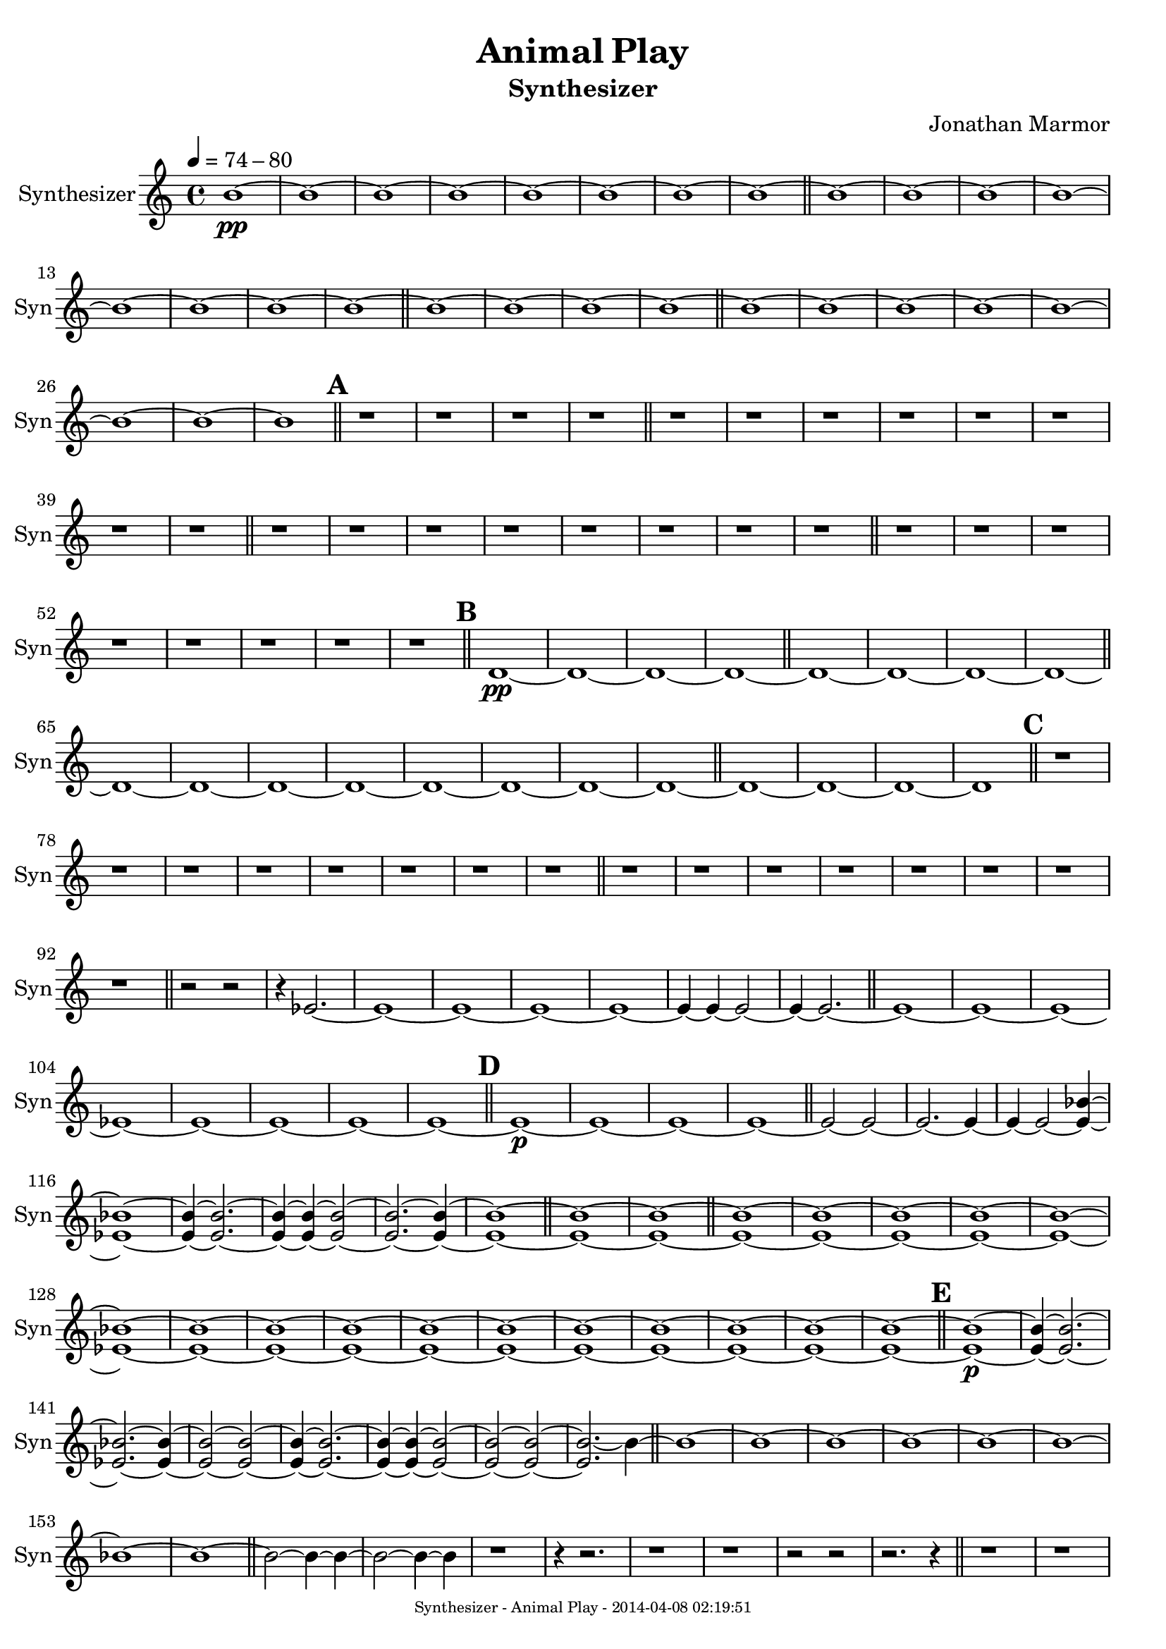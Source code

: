 % 2014-04-07 22:23

\version "2.18.0"
\language "english"

\header {
	composer = \markup { Jonathan Marmor }
	subtitle = \markup { Synthesizer }
	title = \markup { Animal Play }
}

\paper {
	evenFooterMarkup = \markup {
		\column
			{
				\fill-line
					{
						\teeny
							{
								"Synthesizer - Animal Play - 2014-04-08 02:19:51"
							}
					}
			}
		}
	oddFooterMarkup = \markup {
		\column
			{
				\fill-line
					{
						\teeny
							{
								"Synthesizer - Animal Play - 2014-04-08 02:19:51"
							}
					}
			}
		}
}

\score {
	\context Staff = "Synthesizer" {
		\clef "treble"
		\set Staff.instrumentName = \markup { Synthesizer }
		\set Staff.shortInstrumentName = \markup { Syn }
		\tempo 4=74-80
		{
			\time 4/4
			<b'>1 \pp ~
		}
		{
			<b'>1 ~
		}
		{
			<b'>1 ~
		}
		{
			<b'>1 ~
		}
		{
			<b'>1 ~
		}
		{
			<b'>1 ~
		}
		{
			<b'>1 ~
		}
		{
			<b'>1 ~
			\bar "||"
		}
		{
			<b'>1 ~
		}
		{
			<b'>1 ~
		}
		{
			<b'>1 ~
		}
		{
			<b'>1 ~
		}
		{
			<b'>1 ~
		}
		{
			<b'>1 ~
		}
		{
			<b'>1 ~
		}
		{
			<b'>1 ~
			\bar "||"
		}
		{
			<b'>1 ~
		}
		{
			<b'>1 ~
		}
		{
			<b'>1 ~
		}
		{
			<b'>1 ~
			\bar "||"
		}
		{
			<b'>1 ~
		}
		{
			<b'>1 ~
		}
		{
			<b'>1 ~
		}
		{
			<b'>1 ~
		}
		{
			<b'>1 ~
		}
		{
			<b'>1 ~
		}
		{
			<b'>1 ~
		}
		{
			<b'>1
			\bar "||"
		}
		\mark \default
		{
			r1
		}
		{
			r1
		}
		{
			r1
		}
		{
			r1
			\bar "||"
		}
		{
			r1
		}
		{
			r1
		}
		{
			r1
		}
		{
			r1
		}
		{
			r1
		}
		{
			r1
		}
		{
			r1
		}
		{
			r1
			\bar "||"
		}
		{
			r1
		}
		{
			r1
		}
		{
			r1
		}
		{
			r1
		}
		{
			r1
		}
		{
			r1
		}
		{
			r1
		}
		{
			r1
			\bar "||"
		}
		{
			r1
		}
		{
			r1
		}
		{
			r1
		}
		{
			r1
		}
		{
			r1
		}
		{
			r1
		}
		{
			r1
		}
		{
			r1
			\bar "||"
		}
		\mark \default
		{
			<d'>1 \pp ~
		}
		{
			<d'>1 ~
		}
		{
			<d'>1 ~
		}
		{
			<d'>1 ~
			\bar "||"
		}
		{
			<d'>1 ~
		}
		{
			<d'>1 ~
		}
		{
			<d'>1 ~
		}
		{
			<d'>1 ~
			\bar "||"
		}
		{
			<d'>1 ~
		}
		{
			<d'>1 ~
		}
		{
			<d'>1 ~
		}
		{
			<d'>1 ~
		}
		{
			<d'>1 ~
		}
		{
			<d'>1 ~
		}
		{
			<d'>1 ~
		}
		{
			<d'>1 ~
			\bar "||"
		}
		{
			<d'>1 ~
		}
		{
			<d'>1 ~
		}
		{
			<d'>1 ~
		}
		{
			<d'>1
			\bar "||"
		}
		\mark \default
		{
			r1
		}
		{
			r1
		}
		{
			r1
		}
		{
			r1
		}
		{
			r1
		}
		{
			r1
		}
		{
			r1
		}
		{
			r1
			\bar "||"
		}
		{
			r1
		}
		{
			r1
		}
		{
			r1
		}
		{
			r1
		}
		{
			r1
		}
		{
			r1
		}
		{
			r1
		}
		{
			r1
			\bar "||"
		}
		{
			r2 ~
			r2 ~ ~
		}
		{
			r4 ~
			<ef'>2. ~
		}
		{
			<ef'>1 ~ ~
		}
		{
			<ef'>1 ~
		}
		{
			<ef'>1 ~ ~
		}
		{
			<ef'>1 ~
		}
		{
			<ef'>4 ~
			<ef'>4 ~
			<ef'>2 ~ ~
		}
		{
			<ef'>4 ~
			<ef'>2. ~
			\bar "||"
		}
		{
			<ef'>1 ~
		}
		{
			<ef'>1 ~
		}
		{
			<ef'>1 ~
		}
		{
			<ef'>1 ~
		}
		{
			<ef'>1 ~
		}
		{
			<ef'>1 ~
		}
		{
			<ef'>1 ~
		}
		{
			<ef'>1 ~
			\bar "||"
		}
		\mark \default
		{
			<ef'>1 \p ~
		}
		{
			<ef'>1 ~
		}
		{
			<ef'>1 ~
		}
		{
			<ef'>1 ~
			\bar "||"
		}
		{
			<ef'>2 ~
			<ef'>2 ~ ~
		}
		{
			<ef'>2. ~
			<ef'>4 ~
		}
		{
			<ef'>4 ~
			<ef'>2 ~
			<ef' bf'>4 ~ ~
		}
		{
			<ef' bf'>1 ~
		}
		{
			<ef' bf'>4 ~
			<ef' bf'>2. ~ ~
		}
		{
			<ef' bf'>4 ~
			<ef' bf'>4 ~
			<ef' bf'>2 ~
		}
		{
			<ef' bf'>2. ~
			<ef' bf'>4 ~ ~
		}
		{
			<ef' bf'>1 ~
			\bar "||"
		}
		{
			<ef' bf'>1 ~
		}
		{
			<ef' bf'>1 ~
			\bar "||"
		}
		{
			<ef' bf'>1 ~
		}
		{
			<ef' bf'>1 ~
		}
		{
			<ef' bf'>1 ~
		}
		{
			<ef' bf'>1 ~
		}
		{
			<ef' bf'>1 ~
		}
		{
			<ef' bf'>1 ~
		}
		{
			<ef' bf'>1 ~
		}
		{
			<ef' bf'>1 ~
		}
		{
			<ef' bf'>1 ~
		}
		{
			<ef' bf'>1 ~
		}
		{
			<ef' bf'>1 ~
		}
		{
			<ef' bf'>1 ~
		}
		{
			<ef' bf'>1 ~
		}
		{
			<ef' bf'>1 ~
		}
		{
			<ef' bf'>1 ~
		}
		{
			<ef' bf'>1 ~
			\bar "||"
		}
		\mark \default
		{
			<ef' bf'>1 \p ~
		}
		{
			<ef' bf'>4 ~
			<ef' bf'>2. ~
		}
		{
			<ef' bf'>2. ~
			<ef' bf'>4 ~ ~
		}
		{
			<ef' bf'>2 ~
			<ef' bf'>2 ~
		}
		{
			<ef' bf'>4 ~
			<ef' bf'>2. ~
		}
		{
			<ef' bf'>4 ~
			<ef' bf'>4 ~
			<ef' bf'>2 ~
		}
		{
			<ef' bf'>2 ~
			<ef' bf'>2 ~
		}
		{
			<ef' bf'>2. ~
			<bf'>4 ~
			\bar "||"
		}
		{
			<bf'>1 ~
		}
		{
			<bf'>1 ~
		}
		{
			<bf'>1 ~
		}
		{
			<bf'>1 ~
		}
		{
			<bf'>1 ~
		}
		{
			<bf'>1 ~
		}
		{
			<bf'>1 ~
		}
		{
			<bf'>1 ~
			\bar "||"
		}
		{
			<bf'>2 ~
			<bf'>4 ~
			<bf'>4 ~
		}
		{
			<bf'>2 ~
			<bf'>4 ~
			<bf'>4 ~
		}
		{
			r1 ~
		}
		{
			r4 ~
			r2. ~
		}
		{
			r1 ~ ~
		}
		{
			r1 ~
		}
		{
			r2 ~
			r2 ~
		}
		{
			r2. ~
			r4 ~
			\bar "||"
		}
		{
			r1 ~
		}
		{
			r1 ~
		}
		{
			r1 ~
		}
		{
			r1 ~
		}
		{
			r1 ~
		}
		{
			r1 ~
		}
		{
			r1 ~
		}
		{
			r1
			\bar "||"
		}
		\mark \default
		{
			<f'>1 \pp ~
		}
		{
			<f'>1 ~
		}
		{
			<f'>1 ~
		}
		{
			<f'>1 ~
			\bar "||"
		}
		{
			<f'>1 ~
		}
		{
			<f'>1 ~
		}
		{
			<f'>1 ~
		}
		{
			<f'>1 ~
		}
		{
			<f'>1 ~
		}
		{
			<f'>1 ~
		}
		{
			<f'>1 ~
		}
		{
			<f'>1 ~
			\bar "||"
		}
		{
			<f'>1 ~
		}
		{
			<f'>1 ~
		}
		{
			<f'>1 ~
		}
		{
			<f'>1 ~
		}
		{
			<f'>1 ~
		}
		{
			<f'>1 ~
		}
		{
			<f'>1 ~
		}
		{
			<f'>1 ~
			\bar "||"
		}
		{
			<f'>1 ~
		}
		{
			<f'>1 ~
		}
		{
			<f'>1 ~
		}
		{
			<f'>1 ~
		}
		{
			<f'>1 ~
		}
		{
			<f'>1 ~
		}
		{
			<f'>1 ~
		}
		{
			<f'>1
			\bar "||"
		}
		\mark \default
		{
			r1
		}
		{
			r1
		}
		{
			r1
		}
		{
			r1
			\bar "||"
		}
		{
			r1
		}
		{
			r1
		}
		{
			r1
		}
		{
			r1
		}
		{
			r1
		}
		{
			r1
		}
		{
			r1
		}
		{
			r1
			\bar "||"
		}
		{
			r1
		}
		{
			r1
		}
		{
			r1
		}
		{
			r1
			\bar "||"
		}
		{
			r1
		}
		{
			r1
			\bar "|."
		}
	}
}
